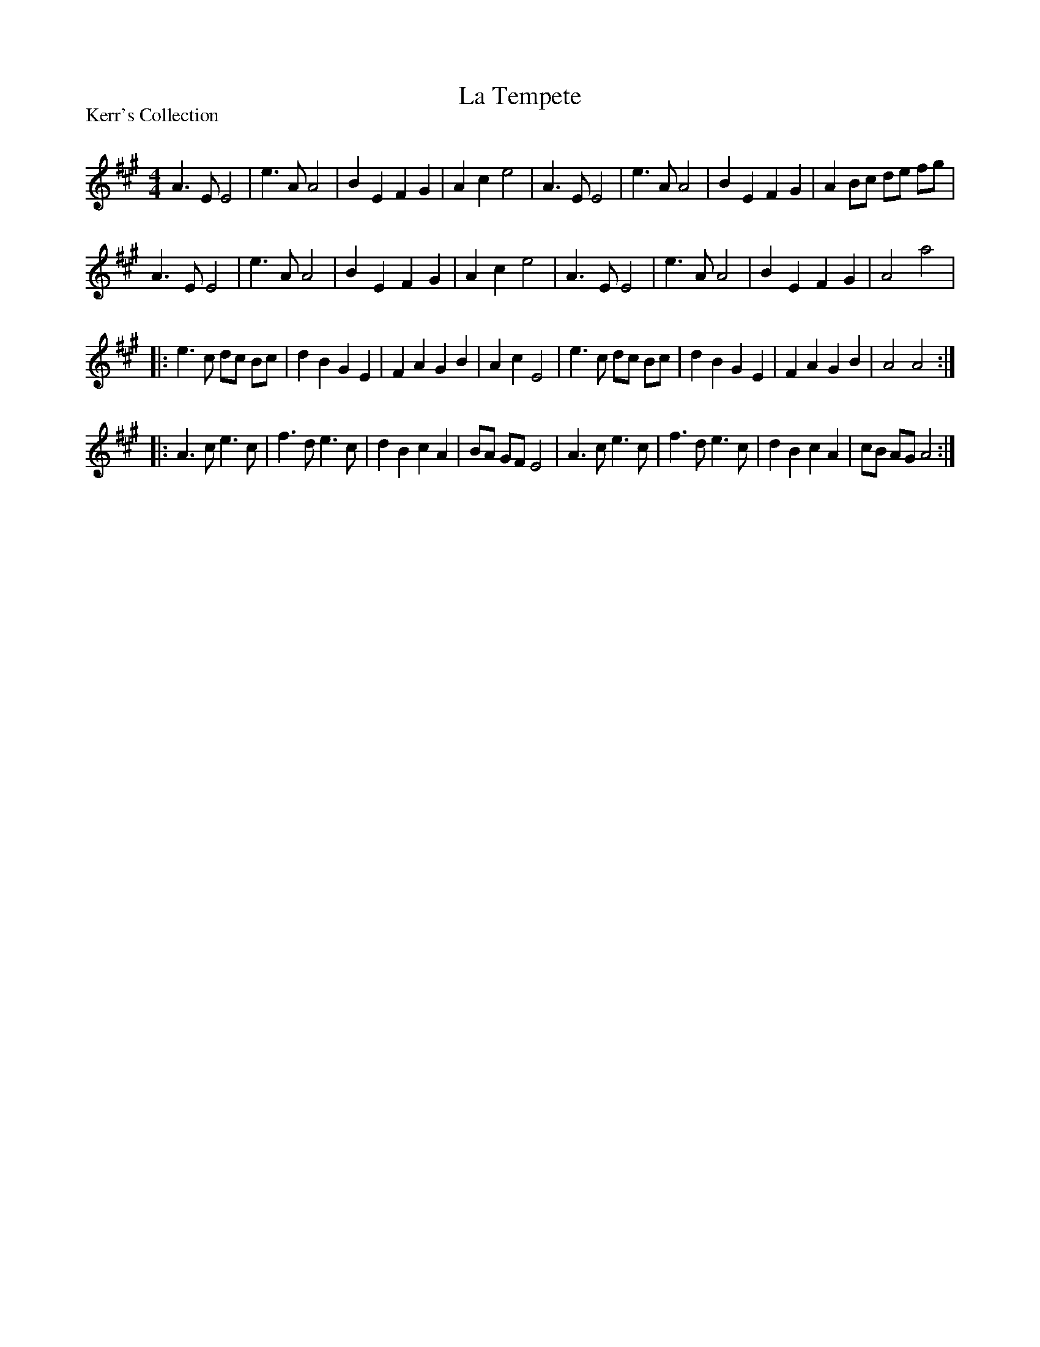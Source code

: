 X:1
T: La Tempete
P:Kerr's Collection
R:Reel
Q: 232
K:A
M:4/4
L:1/8
A3E E4|e3A A4|B2 E2 F2 G2|A2 c2 e4|A3E E4|e3A A4|B2 E2 F2 G2|A2 Bc de fg|
A3E E4|e3A A4|B2 E2 F2 G2|A2 c2 e4|A3E E4|e3A A4|B2 E2 F2 G2|A4 a4|
|:e3c dc Bc|d2 B2 G2 E2|F2 A2 G2 B2|A2 c2 E4|e3c dc Bc|d2 B2 G2 E2|F2 A2 G2 B2|A4 A4:|
|:A3c e3c|f3d e3c|d2 B2 c2 A2|BA GF E4|A3c e3c|f3d e3c|d2 B2 c2 A2|cB AG A4:|
